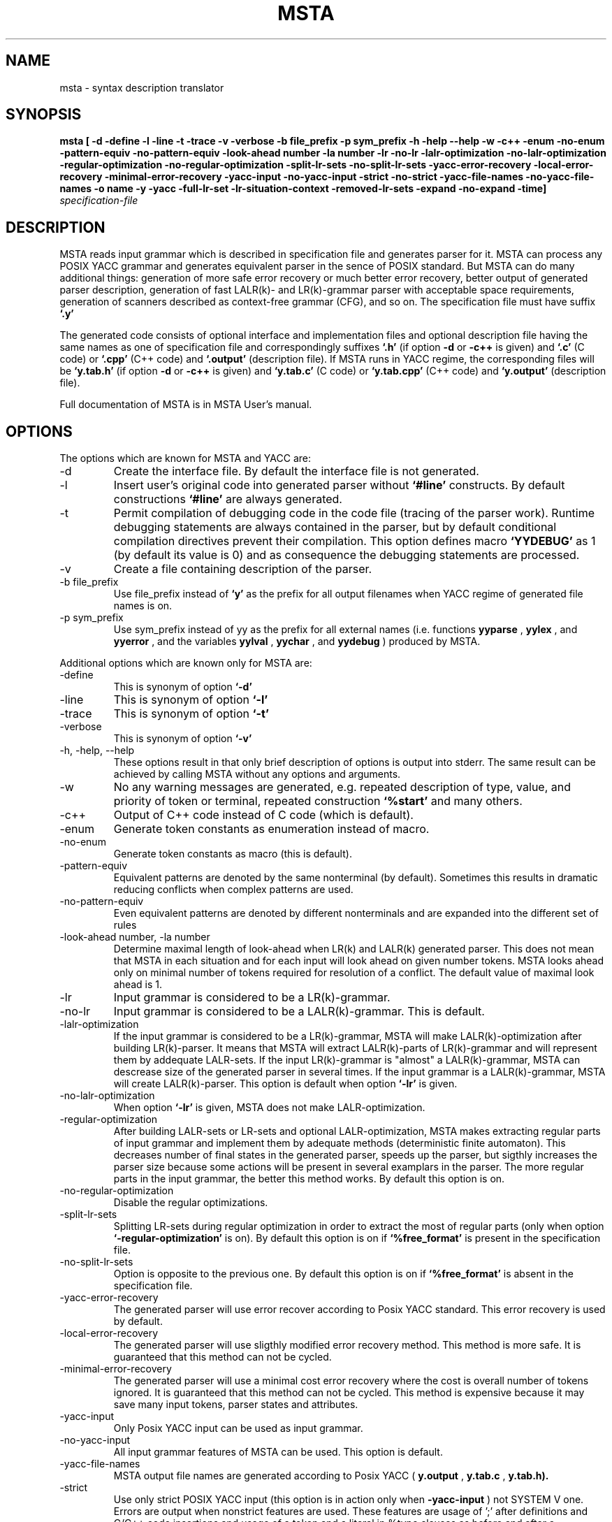 .\" Process this file with
.\" groff -man -Tascii foo.1
.\"
.TH MSTA 1 "5 SEP 1999" COCOM "User Manuals"
.SH NAME
msta \- syntax description translator
.SH SYNOPSIS
.B msta [ -d -define -l -line -t -trace -v -verbose
.B        -b file_prefix -p sym_prefix
.B        -h -help --help -w -c++ -enum -no-enum
.B        -pattern-equiv -no-pattern-equiv
.B        -look-ahead number -la number
.B        -lr -no-lr -lalr-optimization -no-lalr-optimization
.B        -regular-optimization -no-regular-optimization
.B        -split-lr-sets -no-split-lr-sets
.B        -yacc-error-recovery -local-error-recovery -minimal-error-recovery
.B        -yacc-input -no-yacc-input -strict -no-strict
.B        -yacc-file-names -no-yacc-file-names
.B        -o name -y -yacc -full-lr-set -lr-situation-context
.B        -removed-lr-sets -expand -no-expand -time]
.I specification-file
.SH DESCRIPTION
MSTA reads input grammar which is described in specification file and
generates parser for it.  MSTA can process any POSIX YACC grammar and
generates equivalent parser in the sence of POSIX standard.  But MSTA
can do many additional things: generation of more safe error recovery
or much better error recovery, better output of generated parser
description, generation of fast LALR(k)- and LR(k)-grammar parser with
acceptable space requirements, generation of scanners described as
context-free grammar (CFG), and so on.  The specification file must
have suffix
.B `.y'
.PP
The generated code consists of optional interface and implementation files and
optional description file
having the same names as one of specification file and correspondingly
suffixes
.B `.h'
(if option
.B -d
or
.B -c++
is given) and
.B `.c'
(C code) or
.B `.cpp'
(C++ code) and
.B `.output'
(description file).  If MSTA runs in YACC regime, the corresponding
files will be
.B `y.tab.h'
(if option
.B -d
or
.B -c++
is given) and
.B `y.tab.c'
(C code) or
.B `y.tab.cpp'
(C++ code) and
.B `y.output'
(description file).
.PP
Full documentation of MSTA is in MSTA User's manual.
.SH OPTIONS
The options which are known for MSTA and YACC are:
.IP -d
Create the interface file.  By default the interface file is not
generated.
.IP -l
Insert user's original code into generated parser without
.B `#line'
constructs.  By default constructions
.B `#line'
are always generated.
.IP -t
Permit compilation of debugging code in the code file (tracing of the
parser work).  Runtime debugging statements are always contained in
the parser, but by default conditional compilation directives prevent
their compilation.  This option defines macro
.B `YYDEBUG'
as 1 (by default its value is 0) and as consequence the debugging statements
are processed.
.IP -v
Create a file containing description of the parser.
.IP "-b file_prefix"
Use file_prefix instead of
.B `y'
as the prefix for all output filenames
when YACC regime of generated file names is on.
.IP "-p sym_prefix"
Use sym_prefix instead of yy as the prefix for all external names
(i.e.  functions
.B yyparse
,
.B yylex
, and 
.B yyerror
, and the variables
.B yylval
, 
.B yychar
, and 
.B yydebug
) produced by MSTA.
.PP
Additional options which are known only for MSTA are:
.IP -define
This is synonym of option
.B `-d'
.
.IP -line
This is synonym of option
.B `-l'
.
.IP -trace
This is synonym of option
.B `-t'
.
.IP -verbose
This is synonym of option
.B `-v'
.
.IP "-h, -help, --help"
These options result in that only brief description of options is
output into stderr.  The same result can be achieved by calling MSTA
without any options and arguments.
.IP -w
No any warning messages are generated, e.g. repeated description of
type, value, and priority of token or terminal, repeated construction
.B `%start'
and many others.
.IP -c++
Output of C++ code instead of C code (which is default).
.IP -enum
Generate token constants as enumeration instead of macro.
.IP -no-enum
Generate token constants as macro (this is default).
.IP -pattern-equiv
Equivalent patterns are denoted by the same nonterminal (by default).
Sometimes this results in dramatic reducing conflicts when complex
patterns are used.
.IP -no-pattern-equiv
Even equivalent patterns are denoted by different nonterminals and are
expanded into the different set of rules
.IP "-look-ahead number, -la number"
Determine maximal length of look-ahead when LR(k) and LALR(k)
generated parser.  This does not mean that MSTA in each situation and
for each input will look ahead on given number tokens.  MSTA looks
ahead only on minimal number of tokens required for resolution of a
conflict.  The default value of maximal look ahead is 1.
.IP -lr
Input grammar is considered to be a LR(k)-grammar.
.IP -no-lr
Input grammar is considered to be a LALR(k)-grammar.  This is default.
.IP -lalr-optimization
If the input grammar is considered to be a LR(k)-grammar, MSTA will
make LALR(k)-optimization after building LR(k)-parser.  It means that
MSTA will extract LALR(k)-parts of LR(k)-grammar and will represent
them by addequate LALR-sets.  If the input LR(k)-grammar is "almost" a
LALR(k)-grammar, MSTA can descrease size of the generated parser in
several times.  If the input grammar is a LALR(k)-grammar, MSTA will
create LALR(k)-parser.  This option is default when option
.B `-lr'
is given.
.IP -no-lalr-optimization
When option
.B `-lr'
is given, MSTA does not make LALR-optimization.
.IP -regular-optimization
After building LALR-sets or LR-sets and optional LALR-optimization,
MSTA makes extracting regular parts of input grammar and implement
them by adequate methods (deterministic finite automaton).  This
decreases number of final states in the generated parser, speeds up
the parser, but sigthly increases the parser size because some actions
will be present in several examplars in the parser.  The more regular
parts in the input grammar, the better this method works.  By default
this option is on.
.IP -no-regular-optimization
Disable the regular optimizations.
.IP -split-lr-sets
Splitting LR-sets during regular optimization in order to extract the
most of regular parts (only when option
.B `-regular-optimization'
is on).
By default this option is on if
.B `%free_format'
is present in the
specification file.
.IP -no-split-lr-sets
Option is opposite to the previous one.  By default this option is on
if
.B `%free_format'
is absent in the specification file.
.IP -yacc-error-recovery
The generated parser will use error recover according to Posix YACC
standard.  This error recovery is used by default.
.IP -local-error-recovery
The generated parser will use sligthly modified error recovery method.
This method is more safe.  It is guaranteed that this method can not
be cycled.
.IP -minimal-error-recovery
The generated parser will use a minimal cost error recovery where the
cost is overall number of tokens ignored.  It is guaranteed that this
method can not be cycled.  This method is expensive because it may
save many input tokens, parser states and attributes.
.IP -yacc-input
Only Posix YACC input can be used as input grammar.
.IP -no-yacc-input
All input grammar features of MSTA can be used.  This option is default.
.IP -yacc-file-names
MSTA output file names are generated according to Posix YACC
(
.B y.output
, 
.B y.tab.c
, 
.B y.tab.h).
.IP -strict
Use only strict POSIX YACC input (this option is in action only  when 
.B -yacc-input
) not SYSTEM V one.  Errors are output when nonstrict features are used.
These features are usage of ';' after definitions and C/C++ code
insertions and usage of a token and a literal in %type clauses as before and
after a description of the token and the literal.  This option is on
by default.
.IP -no-strict
This option is in action only when
.B -yacc-input
is on.  Only warnings about non strict POSIX YACC features usage are output.
.IP -no-yacc-file-names
Output files will have the same name and suffixes (
.B .h
,
.B .c
, and
.B .output
).  This option is on by default.
.IP -o name
Specify names of output files (header file 
.B name.h
, code file
.B name.c
, description file
.B name.output
.
.IP "-y, -yacc"
Emulate Posix YACC.  It means that the options
.B `-yacc-input'
, 
.B `-lalr'
, 
.B `-yacc-error-recovery'
, and 
.B `-yacc-file-names' are on, and 
.B -c++
is off.
This option is useful with other options, e.g. options 
.B `-lr'
and
.B `-y'
means also
.B `-yacc-input'
, 
.B `-yacc-error-recovery'
, and 
.B `-yacc-file-names'.
.IP -full-lr-set
Write all LR-situations (besides essential ones) of LR-sets into a
file containing description of the parser (the option acts only with
option
.B `-v'
).  Sometimes it is useful for better understanding
conflicts.  But in this case the description file can be significantly
bigger.
.IP -lr-situation-context
Write context of LR-situations into description of the parser (the
option acts only with option
.B `-v'
).  Sometimes it is useful for better
understanding conflicts.  But in this case the description file can be
huge espicially for LR(k)- and LALR(k)-grammar when k > 1 or when with
option
.B `-full-lr-set'
.  Also usage of the option results in more slow
parser generation speed because classic method of LR-, LALR-sets is
used instead of fast DeRemer method.  By default this option is off.
.IP -removed-lr-sets
Write LR-sets removed during conflict resolution and regular
optimization into description of the parser (the option acts only with
option
.B -v
).  By default such unchievable LR-sets are not present in
the description file.
.IP -expand
Attributes and states stacks in the parser will be expandable (this is
default).
.IP -no-expand
Attributes and states stacks in the parser will be not expandable.
.IP -time
Output detail time statistics of MSTA work on its basic passes and
optimizations.
.SH FILES
.I file.y
.RS
MSTA specification file
.RE
.I file.c
or
.I y.tab.c
.RS
generated C implementation file
.RE
.I file.cpp
or
.I y.tab.cpp
.RS
generated C++ implementation file
.RE
.I file.h
or
.I y.tab.h
.RS
generated interface file
.RE
.I file.output
or
.I y.output
.RS
generated interface file
.RE
There are no any temporary files used by MSTA.
.SH ENVIRONMENT
There are no environment variables which affect MSTA behavior.
.SH DIAGNOSTICS
MSTA diagnostics is self-explanatory.
.SH AUTHOR
Vladimir N. Makarov, vmakarov@users.sourceforge.net
.SH "SEE ALSO"
.BR oka (1),
.BR sprut (1),
.BR nona (1),
.BR shilka (1).
SHILKA manual.
.SH BUGS
Please, report bugs to cocom-bugs@lists.sourceforge.net.
 
